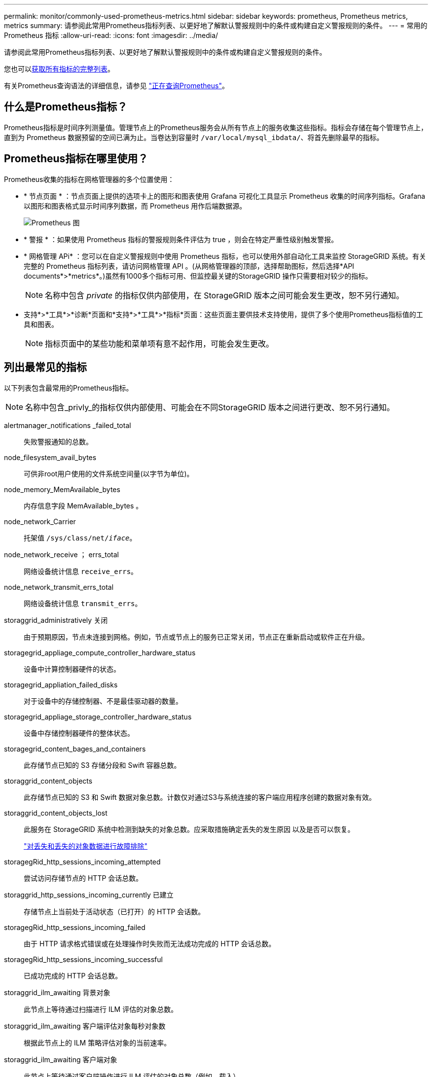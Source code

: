 ---
permalink: monitor/commonly-used-prometheus-metrics.html 
sidebar: sidebar 
keywords: prometheus, Prometheus metrics, metrics 
summary: 请参阅此常用Prometheus指标列表、以更好地了解默认警报规则中的条件或构建自定义警报规则的条件。 
---
= 常用的 Prometheus 指标
:allow-uri-read: 
:icons: font
:imagesdir: ../media/


[role="lead"]
请参阅此常用Prometheus指标列表、以更好地了解默认警报规则中的条件或构建自定义警报规则的条件。

您也可以<<obtain-all-metrics,获取所有指标的完整列表>>。

有关Prometheus查询语法的详细信息，请参见 https://prometheus.io/docs/prometheus/latest/querying/basics/["正在查询Prometheus"^]。



== 什么是Prometheus指标？

Prometheus指标是时间序列测量值。管理节点上的Prometheus服务会从所有节点上的服务收集这些指标。指标会存储在每个管理节点上，直到为 Prometheus 数据预留的空间已满为止。当卷达到容量时 `/var/local/mysql_ibdata/`、将首先删除最早的指标。



== Prometheus指标在哪里使用？

Prometheus收集的指标在网格管理器的多个位置使用：

* * 节点页面 * ：节点页面上提供的选项卡上的图形和图表使用 Grafana 可视化工具显示 Prometheus 收集的时间序列指标。Grafana 以图形和图表格式显示时间序列数据，而 Prometheus 用作后端数据源。
+
image::../media/nodes_page_network_traffic_graph.png[Prometheus 图]

* * 警报 * ：如果使用 Prometheus 指标的警报规则条件评估为 true ，则会在特定严重性级别触发警报。
* * 网格管理 APi* ：您可以在自定义警报规则中使用 Prometheus 指标，也可以使用外部自动化工具来监控 StorageGRID 系统。有关完整的 Prometheus 指标列表，请访问网格管理 API 。(从网格管理器的顶部，选择帮助图标，然后选择*API documents*>*metrics*。)虽然有1000多个指标可用、但监控最关键的StorageGRID 操作只需要相对较少的指标。
+

NOTE: 名称中包含 _private_ 的指标仅供内部使用，在 StorageGRID 版本之间可能会发生更改，恕不另行通知。

* 支持*>*工具*>*诊断*页面和*支持*>*工具*>*指标*页面：这些页面主要供技术支持使用，提供了多个使用Prometheus指标值的工具和图表。
+

NOTE: 指标页面中的某些功能和菜单项有意不起作用，可能会发生更改。





== 列出最常见的指标

以下列表包含最常用的Prometheus指标。


NOTE: 名称中包含_privly_的指标仅供内部使用、可能会在不同StorageGRID 版本之间进行更改、恕不另行通知。

alertmanager_notifications _failed_total:: 失败警报通知的总数。
node_filesystem_avail_bytes:: 可供非root用户使用的文件系统空间量(以字节为单位)。
node_memory_MemAvailable_bytes:: 内存信息字段 MemAvailable_bytes 。
node_network_Carrier:: 托架值 `/sys/class/net/_iface_`。
node_network_receive ； errs_total:: 网络设备统计信息 `receive_errs`。
node_network_transmit_errs_total:: 网络设备统计信息 `transmit_errs`。
storaggrid_administratively 关闭:: 由于预期原因，节点未连接到网格。例如，节点或节点上的服务已正常关闭，节点正在重新启动或软件正在升级。
storagegrid_appliage_compute_controller_hardware_status:: 设备中计算控制器硬件的状态。
storagegrid_appliation_failed_disks:: 对于设备中的存储控制器、不是最佳驱动器的数量。
storagegrid_appliage_storage_controller_hardware_status:: 设备中存储控制器硬件的整体状态。
storagegrid_content_bages_and_containers:: 此存储节点已知的 S3 存储分段和 Swift 容器总数。
storaggrid_content_objects:: 此存储节点已知的 S3 和 Swift 数据对象总数。计数仅对通过S3与系统连接的客户端应用程序创建的数据对象有效。
storaggrid_content_objects_lost:: 此服务在 StorageGRID 系统中检测到缺失的对象总数。应采取措施确定丢失的发生原因 以及是否可以恢复。
+
--
link:../troubleshoot/troubleshooting-lost-and-missing-object-data.html["对丢失和丢失的对象数据进行故障排除"]

--
storagegRid_http_sessions_incoming_attempted:: 尝试访问存储节点的 HTTP 会话总数。
storaggrid_http_sessions_incoming_currently 已建立:: 存储节点上当前处于活动状态（已打开）的 HTTP 会话数。
storagegRid_http_sessions_incoming_failed:: 由于 HTTP 请求格式错误或在处理操作时失败而无法成功完成的 HTTP 会话总数。
storagegRid_http_sessions_incoming_successful:: 已成功完成的 HTTP 会话总数。
storaggrid_ilm_awaiting 背景对象:: 此节点上等待通过扫描进行 ILM 评估的对象总数。
storaggrid_ilm_awaiting 客户端评估对象每秒对象数:: 根据此节点上的 ILM 策略评估对象的当前速率。
storaggrid_ilm_awaiting 客户端对象:: 此节点上等待通过客户端操作进行 ILM 评估的对象总数（例如，载入）。
storaggrid_ilm_awaing_total_objects:: 等待 ILM 评估的对象总数。
storagegrid_ilm_scanne_objects_per_second:: 此节点拥有的对象在 ILM 中进行扫描和排队的速率。
storaggrid_ilm_scann_period_estimated_minutes:: 在此节点上完成完整 ILM 扫描的估计时间。
+
--
* 注： * 完全扫描并不能保证 ILM 已应用于此节点拥有的所有对象。

--
storagegRid_load_Balancer_endpoint_ct_expiry_time:: 负载平衡器端点证书自 Epoch 以来的到期时间（以秒为单位）。
storaggrid_metadata_queries_average ； latency ；毫秒:: 通过此服务对元数据存储运行查询所需的平均时间。
storaggrid_network_received_bytes:: 自安装以来接收的总数据量。
storaggrid_network_transmated_bytes:: 自安装以来发送的总数据量。
storagegrid_node_cpu_utilization 百分比:: 此服务当前正在使用的可用 CPU 时间的百分比。指示服务的繁忙程度。可用 CPU 时间量取决于服务器的 CPU 数量。
storaggrid_ntp_chosed_time_source_offset_mms:: 选定时间源提供的系统时间偏移。如果到达某个时间源的延迟与该时间源到达 NTP 客户端所需的时间不相等，则会引入偏移。
storaggrid_ntp_locked:: 此节点未锁定到网络时间协议(NTP)服务器。
storagegrid_s3_data_transfers_bytes_ingested:: 自上次重置属性以来从 S3 客户端载入到此存储节点的总数据量。
storagegrid_s3_data_transfers_bytes_retrieved:: 自上次重置属性以来 S3 客户端从此存储节点检索的总数据量。
storagegrid_s3_operations_failed:: S3 操作失败的总数（ HTTP 状态代码 4xx 和 5xx ），不包括因 S3 授权失败而导致的操作。
storagegrid_s3_operations_successful:: 成功执行 S3 操作的总数（ HTTP 状态代码 2xx ）。
storagegrid_s3_operations_unauthorized:: 授权失败导致的 S3 操作失败的总数。
storagegRid_servercertificate_management_interface_cert_expiry_days:: 管理接口证书到期前的天数。
storagegRid_servercertificate_storage_api_Endpoints" 证书到期日 ":: 对象存储 API 证书到期前的天数。
storaggrid_service_cpu_seconds:: 自安装以来此服务使用 CPU 的累积时间。
storagegrid_service_memory_usage_bytes:: 此服务当前正在使用的内存量（ RAM ）。此值与 Linux 顶部实用程序显示的值相同，即 Res 。
storaggrid_service_network_received_bytes:: 自安装以来此服务收到的总数据量。
storaggrid_service_network_transmated_bytes:: 此服务发送的总数据量。
storagegrid_service_Restart:: 重新启动服务的总次数。
storaggrid_service_runtime_seconds:: 自安装以来服务一直运行的总时间量。
storaggrid_service_uptime_seconds:: 服务自上次重新启动以来的总运行时间。
storaggrid_storage_state_current:: 存储服务的当前状态。属性值为：
+
--
* 10 = 脱机
* 15 = 维护
* 20 = 只读
* 30 = 联机


--
storagegrid_storage_status:: 存储服务的当前状态。属性值为：
+
--
* 0 = 无错误
* 10 = 正在过渡
* 20 = 可用空间不足
* 30 = 卷不可用
* 40 = 错误


--
storagegrid存储利用率数据字节:: 存储节点上已复制和已进行过彻底编码的对象数据的估计总大小。
storaggrid_storage_utilization metadata_allowed_bytes:: 每个存储节点的卷 0 上允许用于对象元数据的总空间。此值始终小于为节点上的元数据预留的实际空间，因为必要的数据库操作（如数据缩减和修复）以及未来的硬件和软件升级都需要预留部分空间。对象元数据允许的空间控制整体对象容量。
storaggrid_storage_utilization metadata_bytes:: 存储卷 0 上的对象元数据量，以字节为单位。
storaggrid_storage_utilization 总空间字节:: 分配给所有对象存储的存储空间总量。
storagegRid_storage_utilization_usable_space_bytes:: 剩余的对象存储空间总量。计算方法是将存储节点上所有对象存储的可用空间量相加。
storagegrid_swif_data_transfers_bytes_ingested:: 自上次重置属性以来从 Swift 客户端载入到此存储节点的总数据量。
已检索 storaggrid_swif_data_transfers_bytes_reRetrieved:: 自上次重置属性以来 Swift 客户端从此存储节点检索的总数据量。
storaggrid_swif_operations_failed:: Swift 操作失败的总数（ HTTP 状态代码 4xx 和 5xx ），不包括因 Swift 授权失败而导致的操作。
storagegrid_swif_operations_successful:: 成功的 Swift 操作总数（ HTTP 状态代码 2xx ）。
storaggrid_swif_operations_unauthorized:: 授权失败导致的 Swift 操作失败的总数（ HTTP 状态代码 401 ， 403 ， 405 ）。
storagegrid_tenant_usage_data_bytes:: 租户的所有对象的逻辑大小。
storagegrid_tenant_usage_object_count:: 租户的对象数。
storagegRid_tenant_usage_quota_bytes:: 可用于租户对象的最大逻辑空间量。如果未提供配额指标，则可用空间量不受限制。




== 获取所有指标的列表

[[obtain all-metrics]]要获取完整的指标列表、请使用网格管理API。

. 在网格管理器的顶部，选择帮助图标，然后选择*API documents*。
. 找到 * 指标 * 操作。
. 执行此 `GET /grid/metric-names`操作。
. 下载结果。

